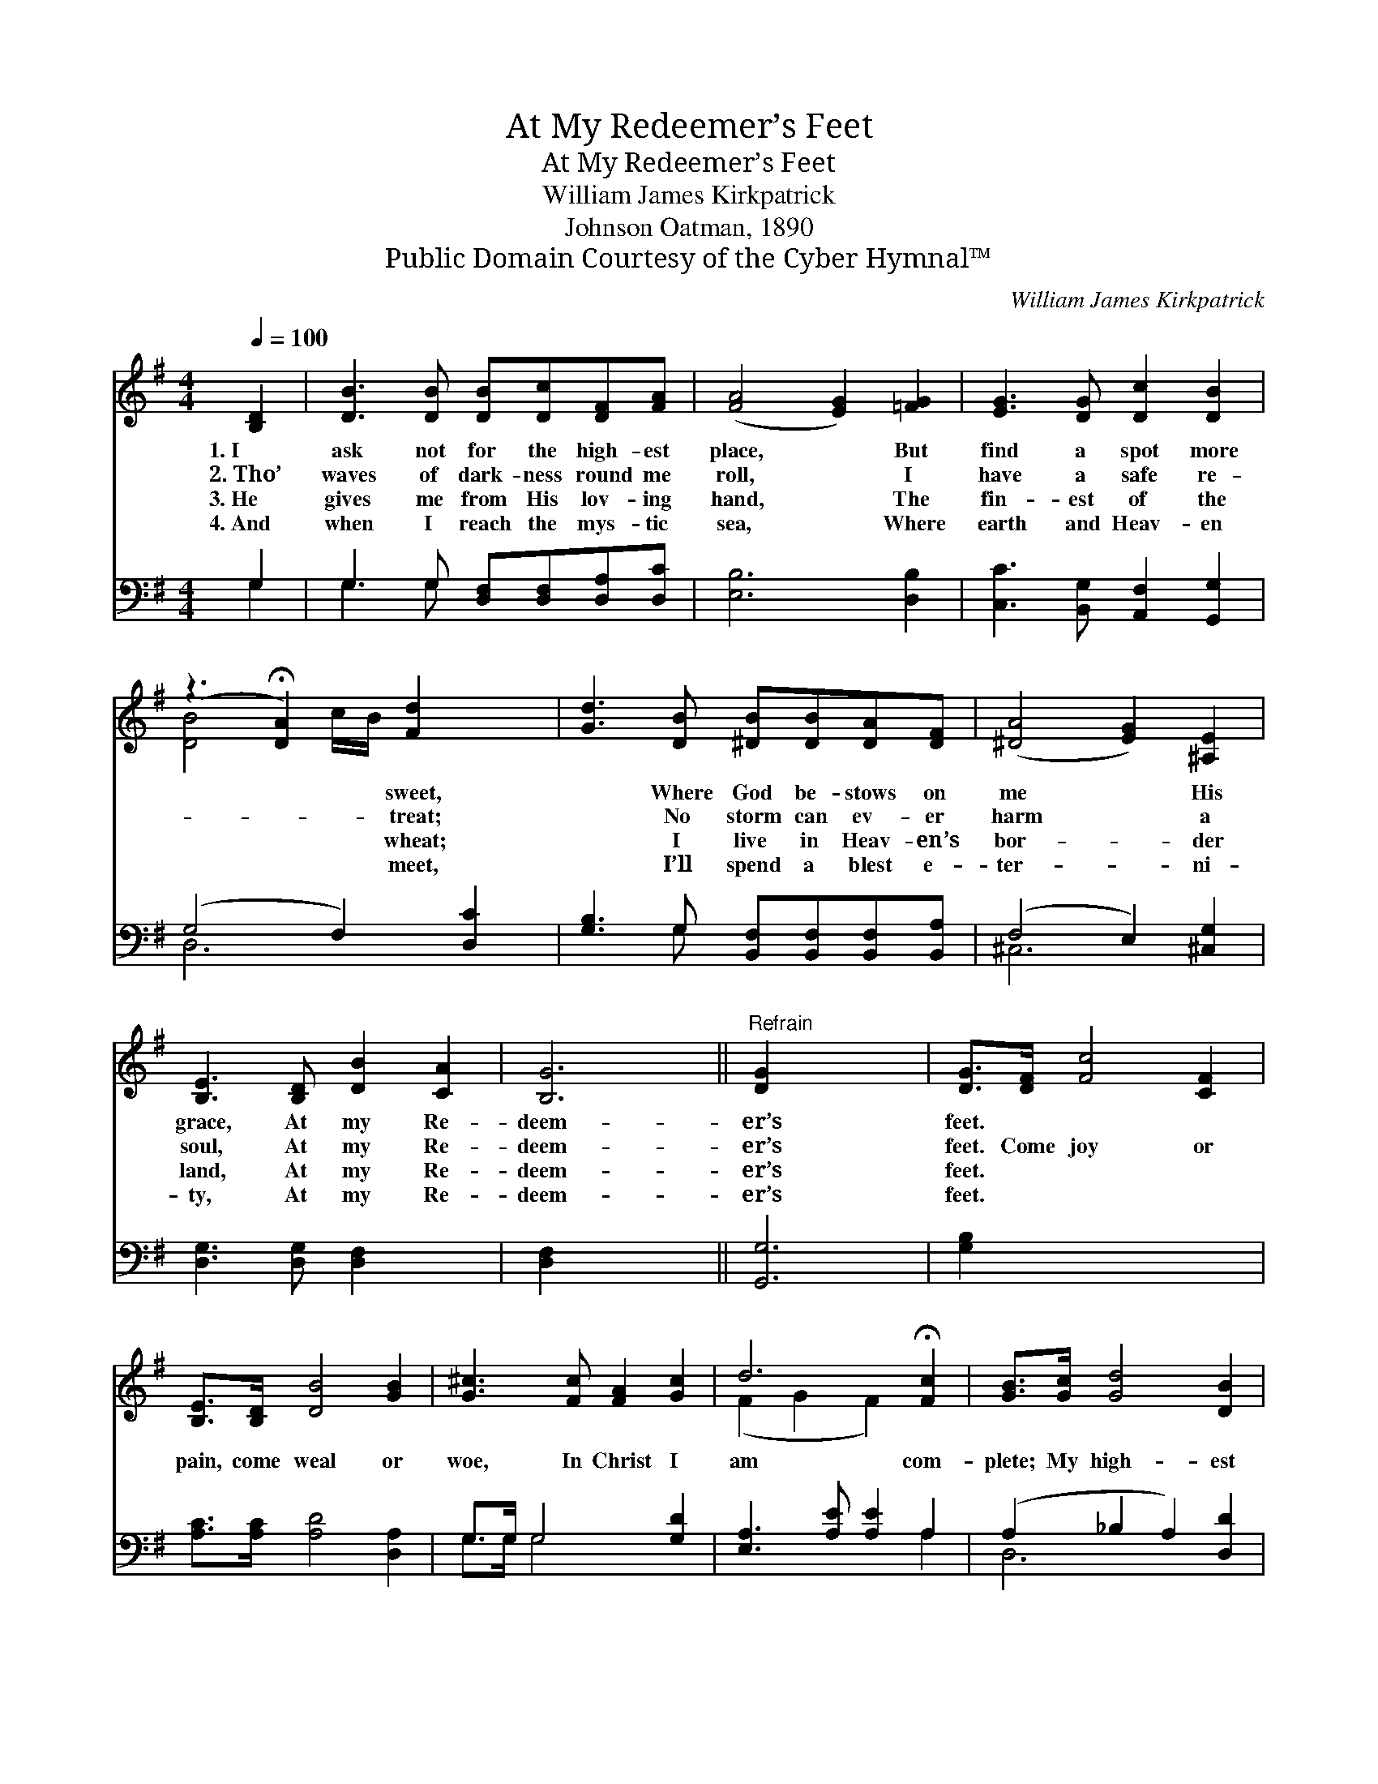 X:1
T:At My Redeemer’s Feet
T:At My Redeemer’s Feet
T:William James Kirkpatrick
T:Johnson Oatman, 1890
T:Public Domain Courtesy of the Cyber Hymnal™
C:William James Kirkpatrick
Z:Public Domain
Z:Courtesy of the Cyber Hymnal™
%%score ( 1 2 ) ( 3 4 )
L:1/8
Q:1/4=100
M:4/4
K:G
V:1 treble 
V:2 treble 
V:3 bass 
V:4 bass 
V:1
 [B,D]2 | [DB]3 [DB] [DB][Dc][DF][FA] | ([FA]4 [EG]2) [=FG]2 | [EG]3 [DG] [Dc]2 [DB]2 | %4
w: 1.~I|ask not for the high- est|place, * But|find a spot more|
w: 2.~Tho’|waves of dark- ness round me|roll, * I|have a safe re-|
w: 3.~He|gives me from His lov- ing|hand, * The|fin- est of the|
w: 4.~And|when I reach the mys- tic|sea, * Where|earth and Heav- en|
 (z3 !fermata![DA]2) [Fd]2 x | [Gd]3 [DB] [^DB][DB][DA][DF] | ([^DA]4 [EG]2) [^A,E]2 | %7
w: * sweet,|* Where God be- stows on|me * His|
w: * treat;|* No storm can ev- er|harm * a|
w: * wheat;|* I live in Heav- en’s|bor- * der|
w: * meet,|* I’ll spend a blest e-|ter- * ni-|
 [B,E]3 [B,D] [DB]2 [CA]2 | [B,G]6 ||"^Refrain" [DG]2 x4 | [DG]>[DF] [Fc]4 [CF]2 | %11
w: grace, At my Re-|deem-|er’s|feet. * * *|
w: soul, At my Re-|deem-|er’s|feet. Come joy or|
w: land, At my Re-|deem-|er’s|feet. * * *|
w: ty, At my Re-|deem-|er’s|feet. * * *|
 [B,E]>[B,D] [DB]4 [GB]2 | [G^c]3 [Fc] [FA]2 [Gc]2 | d6 !fermata![Fc]2 | [GB]>[Gc] [Gd]4 [DB]2 | %15
w: ||||
w: pain, come weal or|woe, In Christ I|am com-|plete; My high- est|
w: ||||
w: ||||
 [DG]>D [C_E]4 [^CG]2 | [DG]3 [DF] [DE]2 [DF]2 | [DG]6 x2 |] x6 |] %19
w: ||||
w: place is ly- ing|low, At my Re-|deem-||
w: ||||
w: ||||
V:2
 x2 | x8 | x8 | x8 | [DB]4 c/B/ x3 | x8 | x8 | x8 | x6 || x6 | x8 | x8 | x8 | (F2 G2 F2) x2 | x8 | %15
 x3/2 D/ x6 | x8 | x8 |] x6 |] %19
V:3
 G,2 | G,3 G, [D,F,][D,F,][D,A,][D,C] | [E,B,]6 [D,B,]2 | [C,C]3 [B,,G,] [A,,F,]2 [G,,G,]2 | %4
 (G,4 F,2) [D,C]2 | [G,B,]3 G, [B,,F,][B,,F,][B,,F,][B,,A,] | (F,4 E,2) [^C,G,]2 | %7
 [D,G,]3 [D,G,] [D,F,]2 x2 | [D,F,]2 x4 || [G,,G,]6 | [G,B,]2 x6 | [A,C]>[A,C] [A,D]4 [D,A,]2 | %12
 G,>G, G,4 [G,D]2 | [E,A,]3 [A,E] [A,E]2 A,2 | (A,2 _B,2 A,2) [D,D]2 | %15
 [G,D]>[G,C] [G,B,]4 [G,,G,]2 | [B,,G,]>[B,,G,] [C,G,]4 [_E,G,]2 | %17
 [D,B,]3 [D,A,] [D,G,]2 [D,A,]2 |] [G,,B,]6 |] %19
V:4
 G,2 | G,3 G, x4 | x8 | x8 | D,6 x2 | x3 G, x4 | ^C,6 x2 | x8 | x6 || x6 | x8 | x8 | G,>G, G,4 x2 | %13
 x6 A,2 | D,6 x2 | x8 | x8 | x8 |] x6 |] %19

